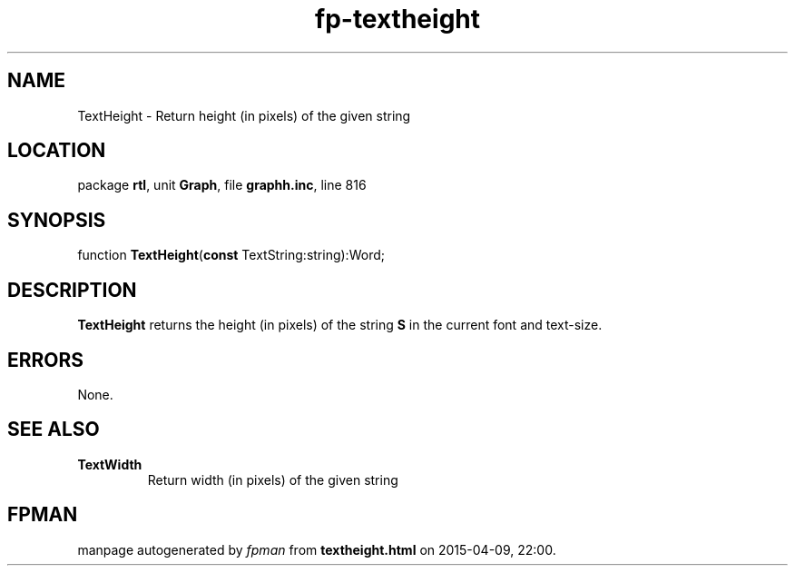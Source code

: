 .\" file autogenerated by fpman
.TH "fp-textheight" 3 "2014-03-14" "fpman" "Free Pascal Programmer's Manual"
.SH NAME
TextHeight - Return height (in pixels) of the given string
.SH LOCATION
package \fBrtl\fR, unit \fBGraph\fR, file \fBgraphh.inc\fR, line 816
.SH SYNOPSIS
function \fBTextHeight\fR(\fBconst\fR TextString:string):Word;
.SH DESCRIPTION
\fBTextHeight\fR returns the height (in pixels) of the string \fBS\fR in the current font and text-size.


.SH ERRORS
None.


.SH SEE ALSO
.TP
.B TextWidth
Return width (in pixels) of the given string

.SH FPMAN
manpage autogenerated by \fIfpman\fR from \fBtextheight.html\fR on 2015-04-09, 22:00.


